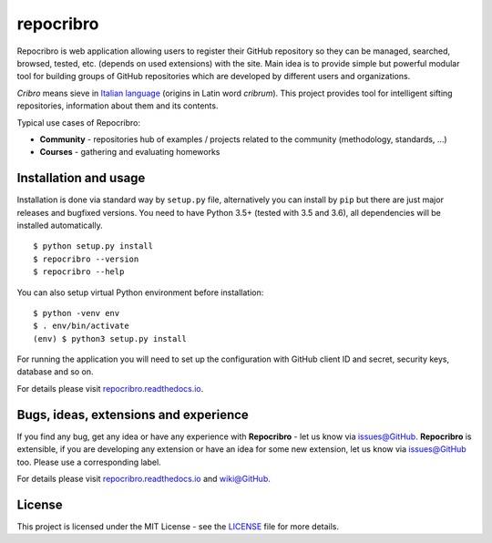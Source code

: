 repocribro
==========

|license| |travis| |coveralls| |docs| |pypi| |requires|


Repocribro is web application allowing users to register their GitHub repository so they can 
be managed, searched, browsed, tested, etc. (depends on used extensions) with the site. Main 
idea is to provide simple but powerful modular tool for building groups of GitHub repositories 
which are developed by different users and organizations.

*Cribro* means sieve in `Italian language`_ (origins in Latin word *cribrum*). This project 
provides tool for intelligent sifting repositories, information about them and its contents.

Typical use cases of Repocribro:

- **Community** - repositories hub of examples / projects related to the community (methodology, 
  standards, ...)
- **Courses** - gathering and evaluating homeworks

Installation and usage
----------------------

Installation is done via standard way by ``setup.py`` file, alternatively you can install
by ``pip`` but there are just major releases and bugfixed versions. You need to have Python
3.5+ (tested with 3.5 and 3.6), all dependencies will be installed automatically.

::

    $ python setup.py install
    $ repocribro --version
    $ repocribro --help

You can also setup virtual Python environment before installation:

::

    $ python -venv env
    $ . env/bin/activate
    (env) $ python3 setup.py install

For running the application you will need to set up the configuration with GitHub client ID and
secret, security keys, database and so on.

For details please visit `repocribro.readthedocs.io`_.

Bugs, ideas, extensions and experience
--------------------------------------

If you find any bug, get any idea or have any experience with **Repocribro** - let us know via
`issues@GitHub`_. **Repocribro** is extensible, if you are developing any extension or have an
idea for some new extension, let us know via `issues@GitHub`_ too. Please use a corresponding
label.

For details please visit `repocribro.readthedocs.io`_ and `wiki@GitHub`_.

License
-------

This project is licensed under the MIT License - see the `LICENSE`_ file for more details.

.. _Italian language: https://en.wiktionary.org/wiki/cribro
.. _repocribro.readthedocs.io: http://repocribro.readthedocs.io/en/latest/
.. _wiki@GitHub: https://github.com/MarekSuchanek/repocribro/wiki
.. _issues@GitHub: https://github.com/MarekSuchanek/repocribro/issues
.. _LICENSE: LICENSE

.. |license| image:: https://img.shields.io/badge/license-MIT-blue.svg
    :alt: License
    :target: LICENSE
.. |travis| image:: https://travis-ci.org/MarekSuchanek/repocribro.svg?branch=master
    :alt: Build Status
    :target: https://travis-ci.org/MarekSuchanek/repocribro
.. |coveralls| image:: https://coveralls.io/repos/github/MarekSuchanek/repocribro/badge.svg?branch=master
    :alt: Test Coverage
    :target: https://coveralls.io/github/MarekSuchanek/repocribro?branch=maste
.. |docs| image:: https://readthedocs.org/projects/pyt-twitterwall/badge/?version=latest
    :alt: Documentation Status
    :target: http://repocribro.readthedocs.io/en/latest/?badge=latest
.. |pypi| image:: https://badge.fury.io/py/repocribro.svg
    :alt: PyPi Version
    :target: https://badge.fury.io/py/repocribro
.. |requires| image:: https://requires.io/github/MarekSuchanek/repocribro/requirements.svg?branch=master
     :alt: Requirements Status
     :target: https://requires.io/github/MarekSuchanek/repocribro/requirements/?branch=master